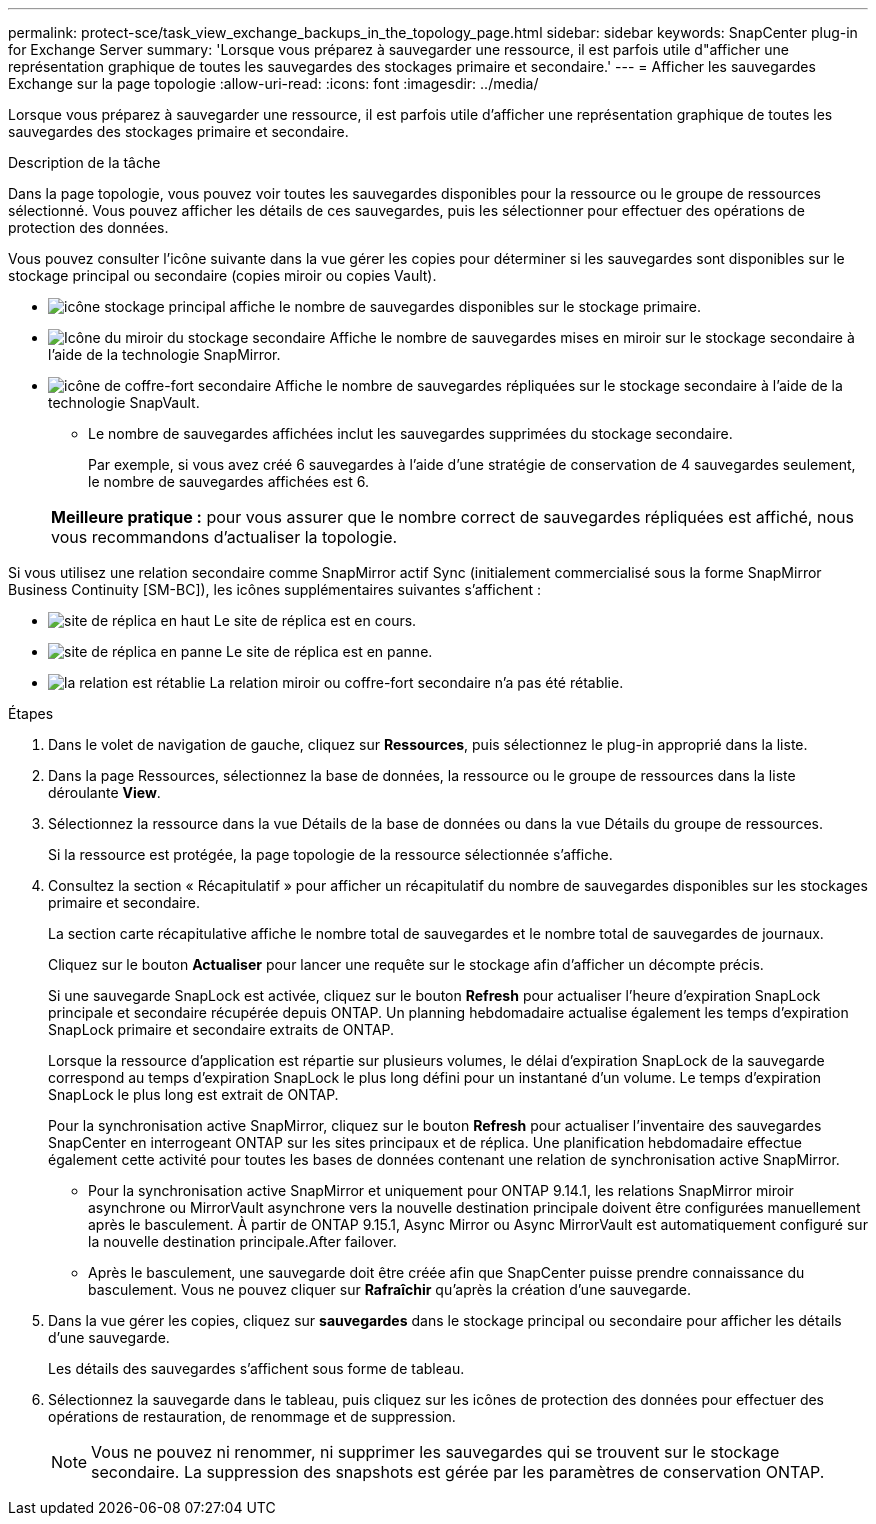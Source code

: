 ---
permalink: protect-sce/task_view_exchange_backups_in_the_topology_page.html 
sidebar: sidebar 
keywords: SnapCenter plug-in for Exchange Server 
summary: 'Lorsque vous préparez à sauvegarder une ressource, il est parfois utile d"afficher une représentation graphique de toutes les sauvegardes des stockages primaire et secondaire.' 
---
= Afficher les sauvegardes Exchange sur la page topologie
:allow-uri-read: 
:icons: font
:imagesdir: ../media/


[role="lead"]
Lorsque vous préparez à sauvegarder une ressource, il est parfois utile d'afficher une représentation graphique de toutes les sauvegardes des stockages primaire et secondaire.

.Description de la tâche
Dans la page topologie, vous pouvez voir toutes les sauvegardes disponibles pour la ressource ou le groupe de ressources sélectionné. Vous pouvez afficher les détails de ces sauvegardes, puis les sélectionner pour effectuer des opérations de protection des données.

Vous pouvez consulter l'icône suivante dans la vue gérer les copies pour déterminer si les sauvegardes sont disponibles sur le stockage principal ou secondaire (copies miroir ou copies Vault).

* image:../media/topology_primary_storage.gif["icône stockage principal"] affiche le nombre de sauvegardes disponibles sur le stockage primaire.
* image:../media/topology_mirror_secondary_storage.gif["Icône du miroir du stockage secondaire"] Affiche le nombre de sauvegardes mises en miroir sur le stockage secondaire à l'aide de la technologie SnapMirror.
* image:../media/topology_vault_secondary_storage.gif["icône de coffre-fort secondaire"] Affiche le nombre de sauvegardes répliquées sur le stockage secondaire à l'aide de la technologie SnapVault.
+
** Le nombre de sauvegardes affichées inclut les sauvegardes supprimées du stockage secondaire.
+
Par exemple, si vous avez créé 6 sauvegardes à l'aide d'une stratégie de conservation de 4 sauvegardes seulement, le nombre de sauvegardes affichées est 6.

+
|===


| *Meilleure pratique :* pour vous assurer que le nombre correct de sauvegardes répliquées est affiché, nous vous recommandons d'actualiser la topologie. 
|===




Si vous utilisez une relation secondaire comme SnapMirror actif Sync (initialement commercialisé sous la forme SnapMirror Business Continuity [SM-BC]), les icônes supplémentaires suivantes s'affichent :

* image:../media/topology_replica_site_up.png["site de réplica en haut"] Le site de réplica est en cours.
* image:../media/topology_replica_site_down.png["site de réplica en panne"] Le site de réplica est en panne.
* image:../media/topology_reestablished.png["la relation est rétablie"] La relation miroir ou coffre-fort secondaire n'a pas été rétablie.


.Étapes
. Dans le volet de navigation de gauche, cliquez sur *Ressources*, puis sélectionnez le plug-in approprié dans la liste.
. Dans la page Ressources, sélectionnez la base de données, la ressource ou le groupe de ressources dans la liste déroulante *View*.
. Sélectionnez la ressource dans la vue Détails de la base de données ou dans la vue Détails du groupe de ressources.
+
Si la ressource est protégée, la page topologie de la ressource sélectionnée s'affiche.

. Consultez la section « Récapitulatif » pour afficher un récapitulatif du nombre de sauvegardes disponibles sur les stockages primaire et secondaire.
+
La section carte récapitulative affiche le nombre total de sauvegardes et le nombre total de sauvegardes de journaux.

+
Cliquez sur le bouton *Actualiser* pour lancer une requête sur le stockage afin d'afficher un décompte précis.

+
Si une sauvegarde SnapLock est activée, cliquez sur le bouton *Refresh* pour actualiser l'heure d'expiration SnapLock principale et secondaire récupérée depuis ONTAP. Un planning hebdomadaire actualise également les temps d'expiration SnapLock primaire et secondaire extraits de ONTAP.

+
Lorsque la ressource d'application est répartie sur plusieurs volumes, le délai d'expiration SnapLock de la sauvegarde correspond au temps d'expiration SnapLock le plus long défini pour un instantané d'un volume. Le temps d'expiration SnapLock le plus long est extrait de ONTAP.

+
Pour la synchronisation active SnapMirror, cliquez sur le bouton *Refresh* pour actualiser l'inventaire des sauvegardes SnapCenter en interrogeant ONTAP sur les sites principaux et de réplica. Une planification hebdomadaire effectue également cette activité pour toutes les bases de données contenant une relation de synchronisation active SnapMirror.

+
** Pour la synchronisation active SnapMirror et uniquement pour ONTAP 9.14.1, les relations SnapMirror miroir asynchrone ou MirrorVault asynchrone vers la nouvelle destination principale doivent être configurées manuellement après le basculement. À partir de ONTAP 9.15.1, Async Mirror ou Async MirrorVault est automatiquement configuré sur la nouvelle destination principale.After failover.
** Après le basculement, une sauvegarde doit être créée afin que SnapCenter puisse prendre connaissance du basculement. Vous ne pouvez cliquer sur *Rafraîchir* qu'après la création d'une sauvegarde.


. Dans la vue gérer les copies, cliquez sur *sauvegardes* dans le stockage principal ou secondaire pour afficher les détails d'une sauvegarde.
+
Les détails des sauvegardes s'affichent sous forme de tableau.

. Sélectionnez la sauvegarde dans le tableau, puis cliquez sur les icônes de protection des données pour effectuer des opérations de restauration, de renommage et de suppression.
+

NOTE: Vous ne pouvez ni renommer, ni supprimer les sauvegardes qui se trouvent sur le stockage secondaire. La suppression des snapshots est gérée par les paramètres de conservation ONTAP.


